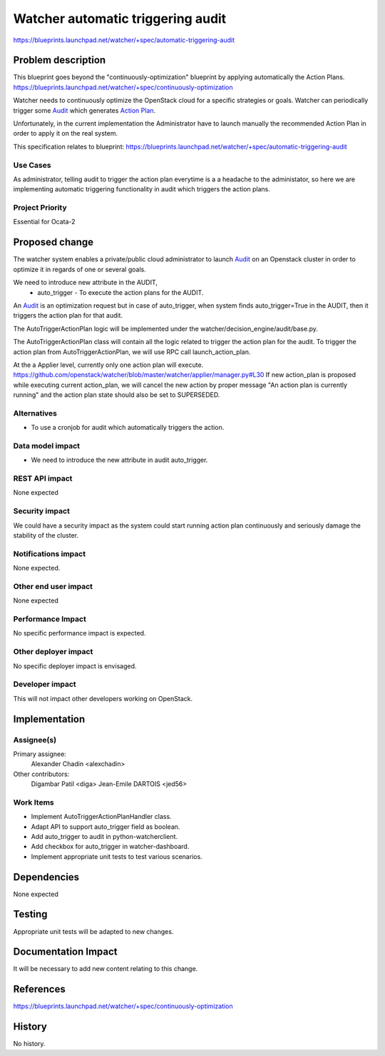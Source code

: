 =============================================
Watcher automatic triggering audit
=============================================

https://blueprints.launchpad.net/watcher/+spec/automatic-triggering-audit


Problem description
===================

This blueprint goes beyond the "continuously-optimization" blueprint by
applying automatically the Action Plans.
https://blueprints.launchpad.net/watcher/+spec/continuously-optimization

Watcher needs to continuously optimize the OpenStack cloud for a specific
strategies or goals. Watcher can periodically trigger some Audit_ which
generates `Action Plan`_.

Unfortunately, in the current implementation the Administrator have to launch
manually the recommended Action Plan in order to apply it on the real system.

This specification relates to blueprint:
https://blueprints.launchpad.net/watcher/+spec/automatic-triggering-audit

Use Cases
---------

As administrator, telling audit to trigger the action plan everytime is a
a headache to the administator, so here we are implementing automatic
triggering functionality in audit which triggers the action plans.


Project Priority
----------------
Essential for Ocata-2


Proposed change
===============
The watcher system enables a private/public cloud administrator to launch
`Audit`_ on an Openstack cluster in order to optimize it in regards of one
or several goals.

We need to introduce new attribute in the AUDIT,
 - auto_trigger - To execute the action plans for the AUDIT.

An `Audit`_ is an optimization request but in case of
auto_trigger, when system finds auto_trigger=True
in the AUDIT, then it triggers the action plan for that audit.

The AutoTriggerActionPlan logic will be implemented under the
watcher/decision_engine/audit/base.py.

The AutoTriggerActionPlan class will contain all the logic related to trigger
the action plan for the audit. To trigger the action plan from
AutoTriggerActionPlan, we will use RPC call launch_action_plan.

At the a Applier level, currently only one action plan will execute.
https://github.com/openstack/watcher/blob/master/watcher/applier/manager.py#L30
If new action_plan is proposed while executing current action_plan, we will
cancel the new action by proper message "An action plan is currently running"
and the action plan state should also be set to SUPERSEDED.

Alternatives
------------

* To use a cronjob for audit which automatically triggers the action.

Data model impact
-----------------

* We need to introduce the new attribute in audit auto_trigger.

REST API impact
---------------

None expected

Security impact
---------------

We could have a security impact as the system could start running action plan
continuously and seriously damage the stability of the cluster.

Notifications impact
--------------------

None expected.

Other end user impact
---------------------

None expected

Performance Impact
------------------

No specific performance impact is expected.

Other deployer impact
---------------------

No specific deployer impact is envisaged.

Developer impact
----------------

This will not impact other developers working on OpenStack.

Implementation
==============

Assignee(s)
-----------

Primary assignee:
  Alexander Chadin <alexchadin>
Other contributors:
  Digambar Patil <diga>
  Jean-Emile DARTOIS <jed56>

Work Items
----------

* Implement AutoTriggerActionPlanHandler class.
* Adapt API to support auto_trigger field as boolean.
* Add auto_trigger to audit in python-watcherclient.
* Add checkbox for auto_trigger in watcher-dashboard.
* Implement appropriate unit tests to test various scenarios.

Dependencies
============

None expected

Testing
=======

Appropriate unit tests will be adapted to new changes.

Documentation Impact
====================

It will be necessary to add new content relating to this change.

References
==========

https://blueprints.launchpad.net/watcher/+spec/continuously-optimization

History
=======

No history.

.. _APScheduler: https://github.com/agronholm/apscheduler
.. _Strategies: http://docs.openstack.org/developer/watcher/glossary.html#strategy
.. _Administrator: http://docs.openstack.org/developer/watcher/glossary.html#administrator
.. _Audit: http://docs.openstack.org/developer/watcher/glossary.html#audit
.. _Action Plan: http://docs.openstack.org/developer/watcher/glossary.html#action-plan
.. _Cluster: http://docs.openstack.org/developer/watcher/glossary.html#cluster
.. _BackgroundScheduler: https://github.com/agronholm/apscheduler/blob/master/examples/schedulers/background.py
.. _API source file: https://github.com/openstack/watcher/blob/master/watcher/api/controllers/v1/audit.py
.. _watcher-notifications-ovo: https://blueprints.launchpad.net/watcher/+spec/watcher-notifications-ovo
